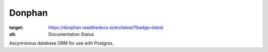 Donphan
=======

.. image:: https://readthedocs.org/projects/donphan/badge/?version=latest
:target: https://donphan.readthedocs.io/en/latest/?badge=latest
:alt: Documentation Status

Ascynronous database ORM for use with Postgres.